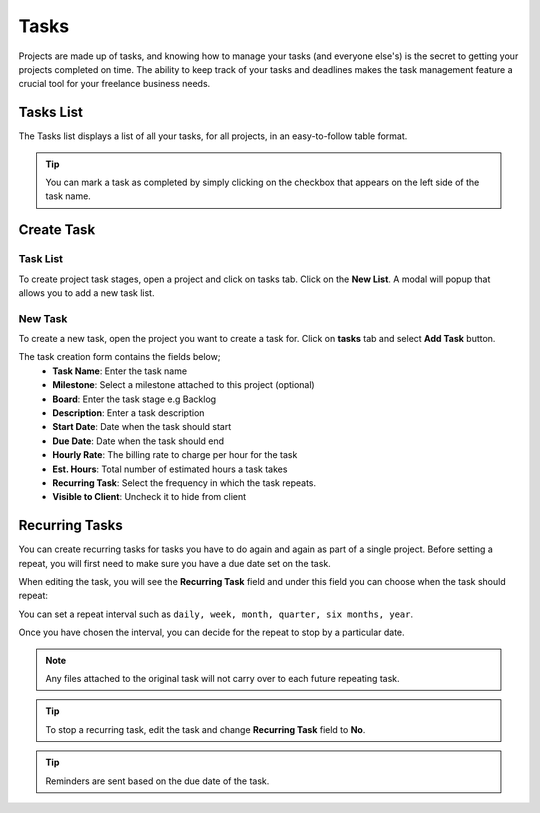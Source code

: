 Tasks
=====
.. meta::
   :description: Track hourly billed tasks and expenses with ease and convert them into elegant invoices at the push of a button.
   :keywords: projects,invoices,freelancer,tasks,contacts,sereni,codecanyon
   
Projects are made up of tasks, and knowing how to manage your tasks (and everyone else's) is the secret to getting your projects completed on time.
The ability to keep track of your tasks and deadlines makes the task management feature a crucial tool for your freelance business needs.

Tasks List
""""""""""

The Tasks list displays a list of all your tasks, for all projects, in an easy-to-follow table format.

.. TIP:: You can mark a task as completed by simply clicking on the checkbox that appears on the left side of the task name.

Create Task
"""""""""""

Task List
^^^^^^^^^
To create project task stages, open a project and click on tasks tab. Click on the **New List**. A modal will popup that allows you to add a new task list.

New Task
^^^^^^^^^^^
To create a new task, open the project you want to create a task for. Click on **tasks** tab and select **Add Task** button.

The task creation form contains the fields below;
 - **Task Name**: Enter the task name
 - **Milestone**: Select a milestone attached to this project (optional)
 - **Board**: Enter the task stage e.g Backlog
 - **Description**: Enter a task description
 - **Start Date**: Date when the task should start
 - **Due Date**: Date when the task should end
 - **Hourly Rate**: The billing rate to charge per hour for the task
 - **Est. Hours**: Total number of estimated hours a task takes
 - **Recurring Task**: Select the frequency in which the task repeats.
 - **Visible to Client**: Uncheck it to hide from client

Recurring Tasks
""""""""""""""""
You can create recurring tasks for tasks you have to do again and again as part of a single project.
Before setting a repeat, you will first need to make sure you have a due date set on the task.

When editing the task, you will see the **Recurring Task** field and under this field you can choose when the task should repeat:

You can set a repeat interval such as ``daily, week, month, quarter, six months, year``.

Once you have chosen the interval, you can decide for the repeat to stop by a particular date.

.. Note:: Any files attached to the original task will not carry over to each future repeating task.

.. TIP:: To stop a recurring task, edit the task and change **Recurring Task** field to **No**.

.. TIP:: Reminders are sent based on the due date of the task.

